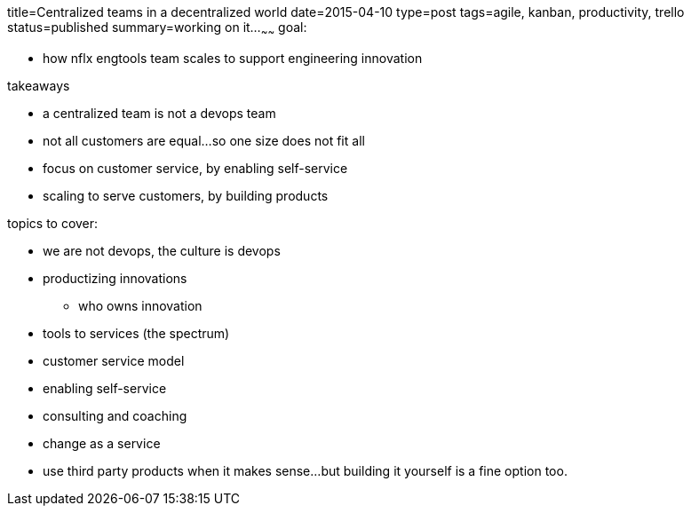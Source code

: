 title=Centralized teams in a decentralized world
date=2015-04-10
type=post
tags=agile, kanban, productivity, trello
status=published
summary=working on it...
~~~~~~
goal:

* how nflx engtools team scales to support engineering innovation

takeaways

* a centralized team is not a devops team
* not all customers are equal...so one size does not fit all
* focus on customer service, by enabling self-service
* scaling to serve customers, by building products


topics to cover:

* we are not devops, the culture is devops
* productizing innovations
** who owns innovation
* tools to services (the spectrum)
* customer service model
* enabling self-service
* consulting and coaching
* change as a service
* use third party products when it makes sense...but building it yourself is a fine option too.



